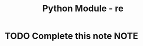 :PROPERTIES:
:ID:       c9f467d9-3896-4ec6-8709-ef6458959ee1
:END:
#+title: Python Module - re

* TODO Complete this note                                              :NOTE:

